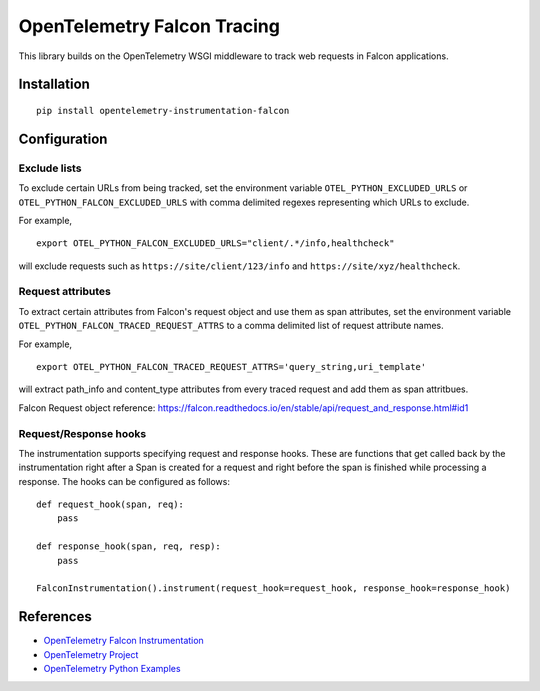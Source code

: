 OpenTelemetry Falcon Tracing
============================

|pypi|

.. |pypi| image:: https://badge.fury.io/py/opentelemetry-instrumentation-falcon.svg
   :target: https://pypi.org/project/opentelemetry-instrumentation-falcon/

This library builds on the OpenTelemetry WSGI middleware to track web requests
in Falcon applications.

Installation
------------

::

    pip install opentelemetry-instrumentation-falcon

Configuration
-------------

Exclude lists
*************
To exclude certain URLs from being tracked, set the environment variable ``OTEL_PYTHON_EXCLUDED_URLS`` or ``OTEL_PYTHON_FALCON_EXCLUDED_URLS``
with comma delimited regexes representing which URLs to exclude.

For example,

::

    export OTEL_PYTHON_FALCON_EXCLUDED_URLS="client/.*/info,healthcheck"

will exclude requests such as ``https://site/client/123/info`` and ``https://site/xyz/healthcheck``.

Request attributes
********************
To extract certain attributes from Falcon's request object and use them as span attributes, set the environment variable ``OTEL_PYTHON_FALCON_TRACED_REQUEST_ATTRS`` to a comma
delimited list of request attribute names.

For example,

::

    export OTEL_PYTHON_FALCON_TRACED_REQUEST_ATTRS='query_string,uri_template'

will extract path_info and content_type attributes from every traced request and add them as span attritbues.

Falcon Request object reference: https://falcon.readthedocs.io/en/stable/api/request_and_response.html#id1


Request/Response hooks
**********************
The instrumentation supports specifying request and response hooks. These are functions that get called back by the instrumentation right after a Span is created for a request
and right before the span is finished while processing a response. The hooks can be configured as follows:

::

    def request_hook(span, req):
        pass

    def response_hook(span, req, resp):
        pass

    FalconInstrumentation().instrument(request_hook=request_hook, response_hook=response_hook)

References
----------

* `OpenTelemetry Falcon Instrumentation <https://opentelemetry-python-contrib.readthedocs.io/en/latest/instrumentation/falcon/falcon.html>`_
* `OpenTelemetry Project <https://opentelemetry.io/>`_
* `OpenTelemetry Python Examples <https://github.com/open-telemetry/opentelemetry-python/tree/main/docs/examples>`_
